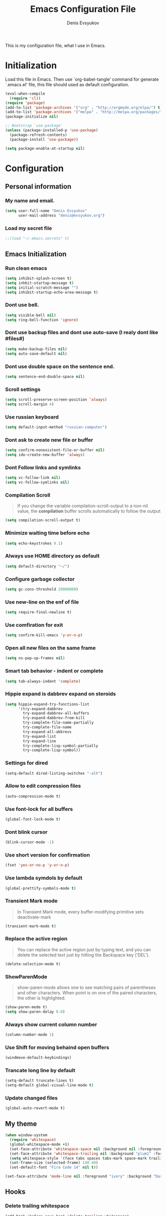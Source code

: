 #+TITLE:  Emacs Configuration File
#+AUTHOR: Denis Evsyukov
#+EMAIL:  denis@evsyukov.org
#+PROPERTY:    results silent
#+PROPERTY:    header-args:emacs-lisp  :tangle yes
#+PROPERTY:    eval no-export

This is my configuration file, what I use in Emacs.

* Initialization

Load this file in Emacs. Then use `org-babel-tangle' command for generate `.emacs.el' file, this file should used as default configuration.

#+BEGIN_SRC emacs-lisp :tangle yes
  (eval-when-compile
    (require 'cl))
  (require 'package)
  (add-to-list 'package-archives '("org" . "http://orgmode.org/elpa/") t)
  (add-to-list 'package-archives '("melpa" . "http://melpa.org/packages/") t)
  (package-initialize nil)

  ;; Bootstrap `use-package'
  (unless (package-installed-p 'use-package)
    (package-refresh-contents)
    (package-install 'use-package))

  (setq package-enable-at-startup nil)
#+END_SRC

* Configuration
** Personal information
*** My name and email.

#+BEGIN_SRC emacs-lisp :tangle yes
  (setq user-full-name "Denis Evsyukov"
        user-mail-address "denis@evsyukov.org")
#+END_SRC

*** Load my secret file

#+BEGIN_SRC emacs-lisp :tangle yes
  ;;(load "~/.emacs.secrets" t)
#+END_SRC

** Emacs Initialization
*** Run clean emacs

#+BEGIN_SRC emacs-lisp :tangle yes
  (setq inhibit-splash-screen t)
  (setq inhbit-startup-message t)
  (setq initial-scratch-message "")
  (setq inhibit-startup-echo-area-message t)
#+END_SRC

*** Dont use bell.

#+BEGIN_SRC emacs-lisp :tangle yes
  (setq visible-bell nil)
  (setq ring-bell-function 'ignore)
#+END_SRC

*** Dont use backup files and dont use auto-save (I realy dont like #files#)

#+BEGIN_SRC emacs-lisp :tangle yes
  (setq make-backup-files nil)
  (setq auto-save-default nil)
#+END_SRC

*** Dont use double space on the sentence end.

#+BEGIN_SRC emacs-lisp :tangle yes
  (setq sentence-end-double-space nil)
#+END_SRC

*** Scroll settings

#+BEGIN_SRC emacs-lisp :tangle yes
  (setq scroll-preserve-screen-position 'always)
  (setq scroll-margin 4)
#+END_SRC

*** Use russian keyboard

#+BEGIN_SRC emacs-lisp :tangle yes
  (setq default-input-method "russian-computer")
#+END_SRC

*** Dont ask to create new file or buffer

#+BEGIN_SRC emacs-lisp :tangle yes
  (setq confirm-nonexistent-file-or-buffer nil)
  (setq ido-create-new-buffer 'always)
#+END_SRC

*** Dont Follow links and symlinks

#+BEGIN_SRC emacs-lisp :tangle yes
  (setq vc-follow-link nil)
  (setq vc-follow-symlinks nil)
#+END_SRC

*** Compilation Scroll

#+BEGIN_QUOTE
If you change the variable compilation-scroll-output to a non-nil value, the *compilation* buffer scrolls automatically to follow the output
#+END_QUOTE

#+BEGIN_SRC emacs-lisp :tangle yes
  (setq compilation-scroll-output t)
#+END_SRC

*** Minimize waiting time before echo

#+BEGIN_SRC emacs-lisp :tangle yes
  (setq echo-keystrokes 0.1)
#+END_SRC

*** Always use HOME directory as default

#+BEGIN_SRC emacs-lisp :tangle yes
  (setq default-directory "~/")
#+END_SRC

*** Configure garbage collector

#+BEGIN_SRC emacs-lisp :tangle yes
  (setq gc-cons-threshold 20000000)
#+END_SRC

*** Use new-line on the enf of file

#+BEGIN_SRC emacs-lisp :tangle yes
  (setq require-final-newline t)
#+END_SRC

*** Use comfiration for exit

#+BEGIN_SRC emacs-lisp :tangle yes
  (setq confirm-kill-emacs 'y-or-n-p)
#+END_SRC

*** Open all new files on the same frame

#+BEGIN_SRC emacs-lisp :tangle yes
  (setq ns-pop-up-frames nil)
#+END_SRC

*** Smart tab behavior - indent or complete

#+BEGIN_SRC emacs-lisp :tangle yes
  (setq tab-always-indent 'complete)
#+END_SRC

*** Hippie expand is dabbrev expand on steroids

#+BEGIN_SRC emacs-lisp :tangle yes
  (setq hippie-expand-try-functions-list
        '(try-expand-dabbrev
          try-expand-dabbrev-all-buffers
          try-expand-dabbrev-from-kill
          try-complete-file-name-partially
          try-complete-file-name
          try-expand-all-abbrevs
          try-expand-list
          try-expand-line
          try-complete-lisp-symbol-partially
          try-complete-lisp-symbol))
#+END_SRC

*** Settings for dired

#+BEGIN_SRC emacs-lisp :tangle yes
  (setq-default dired-listing-switches "-alh")
#+END_SRC

*** Allow to edit compression files

#+BEGIN_SRC emacs-lisp :tangle yes
  (auto-compression-mode t)
#+END_SRC

*** Use font-lock for all buffers

#+BEGIN_SRC emacs-lisp :tangle yes
  (global-font-lock-mode t)
#+END_SRC

*** Dont blink cursor

#+BEGIN_SRC emacs-lisp :tangle yes
  (blink-cursor-mode -1)
#+END_SRC

*** Use short version for confirmation

#+BEGIN_SRC emacs-lisp :tangle yes
  (fset 'yes-or-no-p 'y-or-n-p)
#+END_SRC

*** Use lambda symdols by default

#+BEGIN_SRC emacs-lisp :tangle yes
  (global-prettify-symbols-mode t)
#+END_SRC

*** Transient Mark mode

#+BEGIN_QUOTE
In Transient Mark mode, every buffer-modifying primitive sets deactivate-mark
#+END_QUOTE

#+BEGIN_SRC emacs-lisp :tangle yes
  (transient-mark-mode t)
#+END_SRC

*** Replace the active region

#+BEGIN_QUOTE
You can replace the active region just by typing text, and you can delete the selected text just by hitting the Backspace key (‘DEL’).
#+END_QUOTE

#+BEGIN_SRC emacs-lisp :tangle yes
  (delete-selection-mode t)
#+END_SRC

*** ShowParenMode

#+BEGIN_QUOTE
show-paren-mode allows one to see matching pairs of parentheses and other characters. When point is on one of the paired characters, the other is highlighted.
#+END_QUOTE

#+BEGIN_SRC emacs-lisp :tangle yes
  (show-paren-mode t)
  (setq show-paren-delay 0.0)
#+END_SRC

*** Always show current column number

#+BEGIN_SRC emacs-lisp :tange yes
  (column-number-mode 1)
#+END_SRC

*** Use Shift for moving behaind open buffers

#+BEGIN_SRC emacs-lisp :tangle yes
  (windmove-default-keybindings)
#+END_SRC

*** Trancate long line by default

#+BEGIN_SRC emacs-lisp :tangle yes
  (setq-default truncate-lines t)
  (setq-default global-visual-line-mode t)
#+END_SRC

*** Update changed files

#+BEGIN_SRC emacs-lisp :tangle yes
  (global-auto-revert-mode t)
#+END_SRC
** My theme

#+BEGIN_SRC emacs-lisp :tangle yes
  (when window-system
    (require 'whitespace)
    (global-whitespace-mode +1)
    (set-face-attribute 'whitespace-space nil :background nil :foreground "gray80")
    (set-face-attribute 'whitespace-trailing nil :background "plum1" :foreground "gray80")
    (setq whitespace-style '(face tabs spaces tabs-mark space-mark trailing))
    (set-frame-size (selected-frame) 140 40)
    (set-default-font "Fira Code 14" nil t))

  (set-face-attribute 'mode-line nil :foreground "ivory" :background "DarkOrange2")
#+END_SRC
** Hooks
*** Delete trailing whitespace

#+BEGIN_SRC emacs-lisp :tangle yes
  (add-hook 'before-save-hook 'delete-trailing-whitespace)
#+END_SRC

*** Use subword mode for prog-mode files

#+BEGIN_SRC emacs-lisp :tangle yes
  (add-hook 'prog-mode-hook 'subword-mode)
#+END_SRC

*** Make executable file for scripts

#+BEGIN_SRC emacs-lisp :tangle yes
  (add-hook 'after-save-hook
            'executable-make-buffer-file-executable-if-script-p)
#+END_SRC

*** Create not exist directories

#+BEGIN_SRC emacs-lisp :tangle yes
  (add-hook 'before-save-hook
            (lambda ()
              (when buffer-file-name
                (let ((dir (file-name-directory buffer-file-name)))
                  (when (and (not (file-exists-p dir))
                             (y-or-n-p (format "Directory %s does not exist. Create it?" dir)))
                    (make-directory dir t))))))
#+END_SRC

*** Remove *Comletions* buffer when done

#+BEGIN_SRC emacs-lisp :tangle yes
  ;; Remove completion buffer when done
  (add-hook 'minibuffer-exit-hook
            '(lambda ()
               (let ((buffer "*Completions*"))
                 (and (get-buffer buffer)
                      (kill-buffer buffer)))))
#+END_SRC

*** Keep *scratch* buffer

#+BEGIN_SRC emacs-lisp :tangle yes
  (add-hook 'kill-buffer-query-functions
            (lambda() (not (equal (buffer-name) "*scratch*"))))
#+END_SRC

** Functions and key-bindings
*** Jekyll

#+BEGIN_SRC emacs-lisp :tangle yes
  (setq website-dir "~/Projects/juev.org/")

  (defun juev/sluggify (str)
    (replace-regexp-in-string
     "[^a-z0-9-]" ""
     (mapconcat 'identity
                (split-string
                 (downcase str) " ")
                "-")))

  (defun juev/new-post (title)
    (interactive "MTitle: ")
    (let ((slug (juev/sluggify title))
          (date (current-time)))
      (find-file (concat website-dir "source/_posts/"
                         (format-time-string "%Y-%m-%d") "-" slug
                         ".markdown"))
      (insert "---\n")
      (insert "layout: post\n")
      (insert "title: \"") (insert title) (insert "\"\n")
      (insert "date: ")
      (insert (format-time-string "%Y-%m-%d %H:%M")) (insert "\n")
      (insert "image: \n")
      (insert "tags:\n")
      (insert "  - \n")
      (insert "---\n\n")))
#+END_SRC

*** Open Notes

#+BEGIN_SRC emacs-lisp :tangle yes
  (defun juev/open-my-notes ()
    (interactive)
    (find-file "~/Documents/notes.org"))

  (global-set-key (kbd "C-~") 'juev/open-my-notes)
#+END_SRC

*** Kill buffer without confirmation

#+BEGIN_SRC emacs-lisp :tangle yes
  (defun juev/kill-current-buffer ()
    "Kill the current buffer without prompting."
    (interactive)
    (kill-buffer (current-buffer)))

  (global-set-key (kbd "C-x k") 'juev/kill-current-buffer)
#+END_SRC

*** Find-file as sudo

#+BEGIN_SRC emacs-lisp :tangle yes
  (defun juev/find-file-as-sudo ()
    (interactive)
    (let ((file-name (buffer-file-name)))
      (when file-name
        (find-alternate-file (concat "/sudo::" file-name)))))
#+END_SRC

*** Generate password

#+BEGIN_SRC emacs-lisp :tangle yes
  (defun juev/insert-random-string (len)
    "Insert a random alphanumeric string of length len."
    (interactive)
    (let ((mycharset "1234567890ABCDEFGHIJKLMNOPQRSTUVWXYZabcdefghijklmnopqrstyvwxyz"))
      (dotimes (i len)
        (insert (elt mycharset (random (length mycharset)))))))

  (defun juev/generate-password ()
    "Insert a good alphanumeric password of length 30."
    (interactive)
    (juev/insert-random-string 30))
#+END_SRC

*** Comment or uncomment region

#+BEGIN_SRC emacs-lisp :tangle yes
  (defun juev/comment-or-uncomment-region-or-line ()
    "Comments or uncomments the region or the current line if there's no active region."
    (interactive)
    (let (beg end)
      (if (region-active-p)
          (setq beg (region-beginning) end (region-end))
        (setq beg (line-beginning-position) end (line-end-position)))
      (comment-or-uncomment-region beg end)))

  (global-set-key (kbd "M-;")
                  'juev/comment-or-uncomment-region-or-line)
#+END_SRC

*** Change text-size

#+BEGIN_SRC emacs-lisp :tangle yes
  (defun juev/reset-text-size ()
    (interactive)
    (text-scale-set 0))

  (define-key global-map (kbd "C-)") 'juev/reset-text-size)
  (define-key global-map (kbd "C-+") 'text-scale-increase)
  (define-key global-map (kbd "C-=") 'text-scale-increase)
  (define-key global-map (kbd "C-_") 'text-scale-decrease)
  (define-key global-map (kbd "C--") 'text-scale-decrease)

  ;; misc useful keybindings
  (global-set-key (kbd "s-<") #'beginning-of-buffer)
  (global-set-key (kbd "s->") #'end-of-buffer)
  (global-set-key (kbd "s-q") #'fill-paragraph)
  (global-set-key (kbd "s-x") #'execute-extended-command)
#+END_SRC

* Locale
** Use UTF-8

#+BEGIN_SRC emacs-lisp :tangle yes
  (when (display-graphic-p)
    (setq x-select-request-type '(UTF8_STRING COMPOUND_TEXT TEXT STRING)))
  (setq-default buffer-file-coding-system 'utf-8-unix)

  (setq locale-coding-system 'utf-8)
  (set-terminal-coding-system 'utf-8)
  (set-keyboard-coding-system 'utf-8)
  (prefer-coding-system 'utf-8)
#+END_SRC

** Except selection coding on Windows

Because Windows used UTF-16

#+BEGIN_SRC emacs-lisp :tangle yes
  (unless (eq system-type 'windows-nt)
     (set-selection-coding-system 'utf-8))
#+END_SRC

* Packages
** Better-Defaults

#+BEGIN_SRC emacs-lisp :tangle yes
  (use-package better-defaults
    :ensure t
    :config
    (when window-system
      (menu-bar-mode)))
#+END_SRC

** Ido vertical mode

#+BEGIN_SRC emacs-lisp :tangle yes
  (use-package ido-vertical-mode
    :ensure t
    :defer t
    :init
    (progn
      (ido-mode t)
      (ido-vertical-mode t))
    :config
    (progn
      (setq ido-ignore-buffers '("^ " "*Completions*" "*Shell Command Output*" "Async Shell Command"))
      (setq ido-enable-flex-matching t
            ido-use-virtual-buffers t
            ido-everywhere t)))
#+END_SRC

** Paredit

#+BEGIN_SRC emacs-lisp :tangle yes
  (use-package paredit
    :ensure t
    :diminish paredit-mode
    :init
    (progn
      (add-hook 'clojure-mode-hook #'enable-paredit-mode)
      (add-hook 'cider-repl-mode-hook #'enable-paredit-mode)
      (add-hook 'lisp-mode-hook #'enable-paredit-mode)
      (add-hook 'emacs-lisp-mode-hook #'enable-paredit-mode)
      (add-hook 'lisp-interaction-mode-hook #'enable-paredit-mode)
      (add-hook 'ielm-mode-hook #'enable-paredit-mode)
      (add-hook 'scheme-mode-hook #'enable-paredit-mode)
      (add-hook 'json-mode-hook #'enable-paredit-mode)))
#+END_SRC

** Rainbow delimeters

#+BEGIN_SRC emacs-lisp :tangle yes
  (use-package rainbow-delimiters
    :ensure t
    :config
    (progn
      (add-hook 'clojure-mode-hook #'rainbow-delimiters-mode)
      (add-hook 'prog-mode-hook #'rainbow-delimiters-mode)))
#+END_SRC

** Projectile

#+BEGIN_SRC emacs-lisp :tangle yes
  (use-package projectile
    :ensure t
    :diminish projectile-mode
    :config
    (projectile-global-mode))
#+END_SRC

** Magit

#+BEGIN_SRC emacs-lisp :tangle yes
  (use-package magit
    :ensure t
    :defer t
    :bind (("C-x v s" . magit-status)
           ("C-x v p" . magit-push))
    :init
    (setq magit-last-seen-setup-instructions "1.4.0"))
#+END_SRC

** Markdown Mode

#+BEGIN_SRC emacs-lisp :tangle yes
  (use-package markdown-mode
    :ensure t
    :mode (("\.markdown$" . markdown-mode)
           ("\.md$"       . markdown-mode))
    :config
    (progn
      (add-hook 'markdown-mode-hook #'visual-line-mode)))
#+END_SRC

** YAML Mode

#+BEGIN_SRC emacs-lisp :tangle yes
  (use-package yaml-mode
    :ensure t
    :mode (("\\.yml$" . yaml-mode))
    :config
    (add-hook 'yaml-mode-hook (lambda () (electric-indent-local-mode -1))))
#+END_SRC

** MultiMode

#+BEGIN_SRC emacs-lisp :tangle yes
  (use-package mmm-mode
    :ensure t
    :diminish mmm-mode
    :config
    (progn
      (setq mmm-global-mode 'maybe)
      (mmm-add-classes
       '((yaml-header-matters
          :submode yaml-mode
          :face mmm-code-submode-face
          :front "\\`---"
          :back "^---")))
      (mmm-add-mode-ext-class 'markdown-mode nil 'yaml-header-matters)))
#+END_SRC

** Auto Complete

#+BEGIN_SRC emacs-lisp :tangle yes
  (use-package auto-complete
    :ensure t
    :init
    (progn
      (ac-config-default)
      (global-auto-complete-mode t)
      (setq-default ac-auto-start t)
      (setq-default ac-auto-show-menu t)))
#+END_SRC

** Slime

#+BEGIN_SRC emacs-lisp :tangle yes
  (use-package slime
    :ensure t
    :init
    (progn
      ;; (setq inferior-lisp-program "sbcl")
      (setq inferior-lisp-program "sbcl --noinform --no-linedit")
      ;; (setq inferior-lisp-program "ros -Q run")
      (slime-setup '(slime-asdf
                     slime-fancy
                     slime-indentation))
      (setq-default slime-net-coding-system 'utf-8-unix)))
#+END_SRC

** Which Key

#+BEGIN_SRC emacs-lisp :tangle yes
  (use-package which-key
    :ensure t
    :diminish which-key-mode
    :init
    (progn
      (which-key-setup-side-window-right)
      (which-key-mode)))
#+END_SRC

** Rust

#+BEGIN_SRC emacs-lisp :tangle yes
  (use-package rust-mode
    :ensure t)
#+END_SRC

** Haskell

#+BEGIN_SRC emacs-lisp :tangle yes
  (use-package haskell-mode
    :ensure t
    :commands haskell-mode)
#+END_SRC

** Crux

#+BEGIN_SRC emacs-lisp :tangle yes
  (use-package crux
    :ensure t
    :bind (("C-c o" . crux-open-with)
           ("M-o" . crux-smart-open-line)
           ("C-c n" . crux-cleanup-buffer-or-region)
           ("C-c f" . crux-recentf-ido-find-file)
           ("C-M-z" . crux-indent-defun)
           ("C-c u" . crux-view-url)
           ("C-c e" . crux-eval-and-replace)
           ("C-c w" . crux-swap-windows)
           ("C-c D" . crux-delete-file-and-buffer)
           ("C-c r" . crux-rename-buffer-and-file)
           ("C-c t" . crux-visit-term-buffer)
           ("C-c k" . crux-kill-other-buffers)
           ("C-c TAB" . crux-indent-rigidly-and-copy-to-clipboard)
           ("C-c I" . crux-find-user-init-file)
           ("C-c S" . crux-find-shell-init-file)
           ("s-r" . crux-recentf-ido-find-file)
           ("s-j" . crux-top-join-line)
           ("C-^" . crux-top-join-line)
           ("s-k" . crux-kill-whole-line)
           ("C-<backspace>" . crux-kill-line-backwards)
           ("s-o" . crux-smart-open-line-above)
           ([remap move-beginning-of-line] . crux-move-beginning-of-line)
           ([(shift return)] . crux-smart-open-line)
           ([(control shift return)] . crux-smart-open-line-above)
           ([remap kill-whole-line] . crux-kill-whole-line)
           ("C-c s" . crux-ispell-word-then-abbrev)))
#+END_SRC

** Guess Language

#+BEGIN_SRC emacs-lisp :tangle yes
  (use-package guess-language         ; Automatically detect language for Flyspell
    :ensure t
    :commands guess-language-mode
    :init (add-hook 'text-mode-hook #'guess-language-mode)
    :config
    (setq guess-language-languages '(en ru)
          guess-language-min-paragraph-length 35)
    :diminish guess-language-mode)
#+END_SRC

** Exec Path from Shell

#+BEGIN_SRC emacs-lisp

  (use-package exec-path-from-shell
    :ensure t
    :config
    (when (memq window-system '(mac ns))
      (exec-path-from-shell-initialize)))
#+END_SRC
